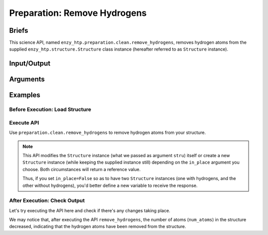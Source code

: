 ==============================================
 Preparation: Remove Hydrogens
==============================================

Briefs
==============================================

This science API, named ``enzy_htp.preparation.clean.remove_hydrogens``,
removes hydrogen atoms from the supplied ``enzy_htp.structure.Structure`` class instance 
(hereafter referred to as ``Structure`` instance).

Input/Output
==============================================

.. panels::

    :column: col-lg-12 col-md-12 col-sm-12 col-xs-12 p-2 text-left

    **input**: A ``Structure`` instance (no matter it's a protein, polypeptite, or ligand).

    **output**: A ``Structure`` instance with hydrogen atoms removed (in-place modification or a copy,
    but both provides a return value).

Arguments
==============================================
.. panels::

    :column: col-lg-12 col-md-12 col-sm-12 col-xs-12 p-2 text-left

    **stru**: The ``Structure`` instance.

    **polypeptide_only** *(optional, default True)*: whether only remove hydrogen atoms from polypeptide.

    **in_place** *(optional, default True)*: Apply the change in place (to the supplied instance) or in a copy (create a new instance).

Examples
==============================================

Before Execution: Load Structure
----------------------------------------------

.. panels::

    :column: col-lg-12 col-md-12 col-sm-12 col-xs-12 p-2 text-left

    In order to make use of the API, we should have structure loaded.

    .. code:: python    

        import enzy_htp.structure as struct
                                    
        sp = struct.PDBParser()

        pdb_filepath = "/path/to/your/structure.pdb"
        stru = sp.get_structure(pdb_filepath)

Execute API
----------------------------------------------

Use ``preparation.clean.remove_hydrogens`` to remove hydrogen atoms from your structure.

.. panels::

    :column: col-lg-12 col-md-12 col-sm-12 col-xs-12 p-2 text-left

    The simpliest use of ``remove_hydrogens`` is as follows.
        Where the ``polypeptide_only`` and ``in_place`` are both set to ``True``.

    .. code:: python

        from enzy_htp.preparation.clean import remove_hydrogens
        
        protonate.remove_hydrogens(stru=stru)

    We can also directly import ``remove_hydrogens`` from ``enzy_htp.preparation`` since it has been cited in
    the ``__init__.py`` file of ``preparation`` module.

    .. code:: python

        from enzy_htp.preparation import remove_hydrogens
        
        stru = remove_hydrogens(stru=stru)

.. panels::

    :column: col-lg-12 col-md-12 col-sm-12 col-xs-12 p-2 text-left

    We can also customize the arguments passed to this function.
      Do you want to remove hydrogens from both polypeptide(s) and ligand(s)? Customize ``polypeptide_only``.  

      Do you want to create a new ``Structure`` instance while keeping the supplied instance still?
      Customize ``in_place``.

    .. code:: python
        
        stru_no_hydrogen = remove_hydrogens(stru=stru, polypeptide_only=False, in_place=False)

.. note::

    This API modifies the ``Structure`` instance (what we passed as argument ``stru``) itself
    or create a new ``Structure`` instance (while keeping the supplied instance still) depending
    on the ``in_place`` argument you choose. Both circumstances will return a reference value.
    
    Thus, if you set ``in_place=False`` so as to have two ``Structure`` instances (one with hydrogens,
    and the other without hydrogens), you'd better define a new variable to receive the response.

After Execution: Check Output
----------------------------------------------

Let's try executing the API here and check if there's any changes taking place.

.. panels::

    :column: col-lg-12 col-md-12 col-sm-12 col-xs-12 p-2 text-left

    We choose the crystal structure of small protein crambin at 0.48 Angstrom resolution for example.

    Now, we can go through the procedure (picking up after the "Remove Solvent" step).

    .. code:: python
        
        import enzy_htp.structure as struct
        from enzy_htp.preparation import remove_solvent, remove_hydrogens
                                    
        sp = struct.PDBParser()

        # Read PDB file here.
        pdb_filepath = "3NIR.pdb"
        stru = sp.get_structure(pdb_filepath)

        # Remove solvents here.
        print(stru.num_atoms)       # 742.
        remove_solvent(stru=stru)   # <enzy_htp.structure.structure.Structure object at 0x7fa383c4aa30>
        print(stru.num_atoms)       # 644.

        # Remove hydrogen atoms here.
        stru = remove_hydrogens(stru=stru, polypeptide_only=False)
        print(stru.num_atoms)       # 327.
    
We may notice that, after executing the API ``remove_hydrogens``, the number of atoms (``num_atoms``)
in the structure decreased, indicating that the hydrogen atoms have been removed from the structure.
